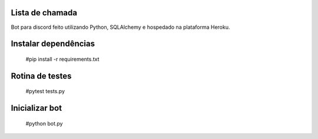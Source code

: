 Lista de chamada
=================
Bot para discord feito utilizando Python, SQLAlchemy e hospedado na plataforma Heroku.

Instalar dependências
======================
  #pip install -r requirements.txt
  
Rotina de testes
=================
  #pytest tests.py

Inicializar bot
================
  #python bot.py
